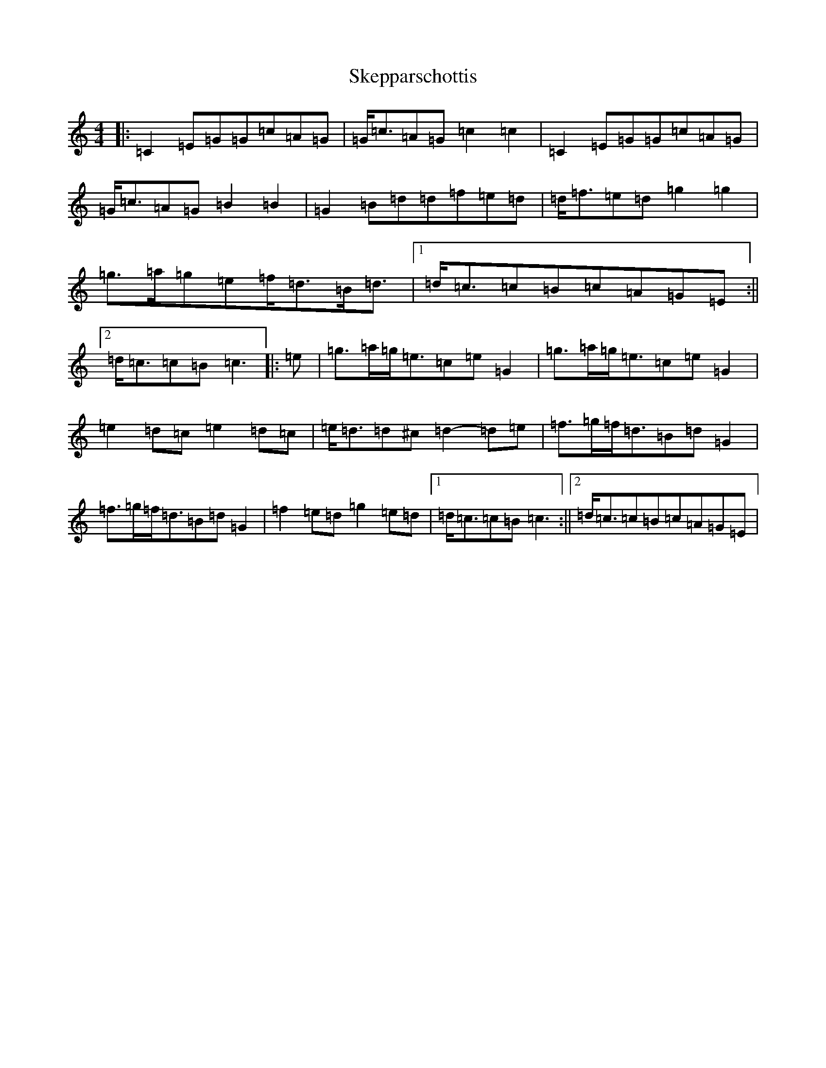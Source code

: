 X: 19565
T: Skepparschottis
S: https://thesession.org/tunes/13729#setting24435
Z: D Major
R: barndance
M: 4/4
L: 1/8
K: C Major
|:=C2=E=G=G=c=A=G|=G<=c=A=G=c2=c2|=C2=E=G=G=c=A=G|=G<=c=A=G=B2=B2|=G2=B=d=d=f=e=d|=d<=f=e=d=g2=g2|=g>=a=g=e=f<=d=B<=d|1=d<=c=c=B=c=A=G=E:||2=d<=c=c=B=c3|:=e|=g>=a=g<=e=c=e=G2|=g>=a=g<=e=c=e=G2|=e2=d=c=e2=d=c|=e<=d=d^c=d2-=d=e|=f>=g=f<=d=B=d=G2|=f>=g=f<=d=B=d=G2|=f2=e=d=g2=e=d|1=d<=c=c=B=c3:||2=d<=c=c=B=c=A=G=E|